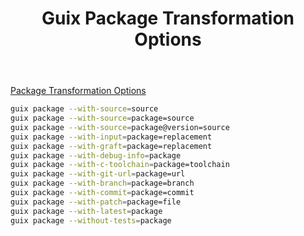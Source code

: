 :PROPERTIES:
:ID:       717e1406-3651-4136-97b0-7713388e644e
:END:
#+title: Guix Package Transformation Options

[[https://guix.gnu.org/manual/en/html_node/Package-Transformation-Options.html][Package Transformation Options]]
#+BEGIN_SRC sh
guix package --with-source=source
guix package --with-source=package=source
guix package --with-source=package@version=source
guix package --with-input=package=replacement
guix package --with-graft=package=replacement
guix package --with-debug-info=package
guix package --with-c-toolchain=package=toolchain
guix package --with-git-url=package=url
guix package --with-branch=package=branch
guix package --with-commit=package=commit
guix package --with-patch=package=file
guix package --with-latest=package
guix package --without-tests=package
#+END_SRC

